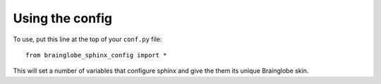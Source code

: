 Using the config
================

To use, put this line at the top of your ``conf.py`` file::

    from brainglobe_sphinx_config import *

This will set a number of variables that configure sphinx and give the them its unique Brainglobe skin.
